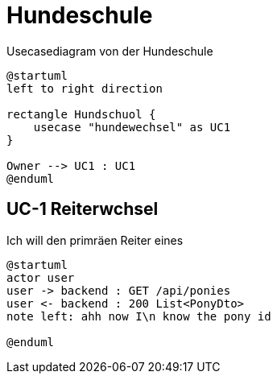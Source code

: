 
= Hundeschule
:doctype: article

.Usecasediagram von der Hundeschule
[plantuml]
----
@startuml
left to right direction

rectangle Hundschuol {
    usecase "hundewechsel" as UC1
}

Owner --> UC1 : UC1
@enduml
----
== UC-1 Reiterwchsel
Ich will den primräen Reiter eines

[plantuml]
----
@startuml
actor user
user -> backend : GET /api/ponies
user <- backend : 200 List<PonyDto>
note left: ahh now I\n know the pony id

@enduml
----